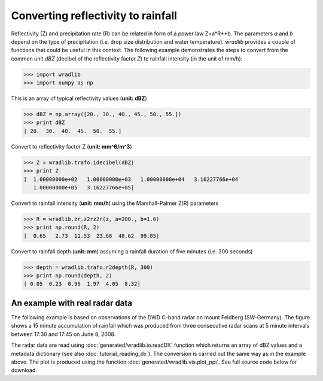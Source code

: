 ***********************************
Converting reflectivity to rainfall
***********************************

Reflectivity (Z) and precipitation rate (R) can be related in form of a power law Z=a*R**b. The parameters *a* and *b* depend on the type of precipitation (i.e. drop size distribution and water temperature). *wradlib* provides a couple of functions that could be useful in this context. The following example demonstrates the steps to convert from the common unit *dBZ* (decibel of the reflectivity factor *Z*) to rainfall intensity (in the unit of mm/h):

>>> import wradlib
>>> import numpy as np

This is an array of typical reflectivity values (**unit: dBZ**)

>>> dBZ = np.array([20., 30., 40., 45., 50., 55.])
>>> print dBZ
[ 20.  30.  40.  45.  50.  55.]

Convert to reflectivity factor Z (**unit: mm^6/m^3**)

>>> Z = wradlib.trafo.idecibel(dBZ)
>>> print Z
[  1.00000000e+02   1.00000000e+03   1.00000000e+04   3.16227766e+04
   1.00000000e+05   3.16227766e+05]

Convert to rainfall intensity (**unit: mm/h**) using the Marshall-Palmer Z(R) parameters

>>> R = wradlib.zr.z2rz2r(z, a=200., b=1.6)
>>> print np.round(R, 2)
[  0.65   2.73  11.53  23.68  48.62  99.85]

Convert to rainfall depth (**unit: mm**) assuming a rainfall duration of five minutes (i.e. 300 seconds)
 
>>> depth = wradlib.trafo.r2depth(R, 300)
>>> print np.round(depth, 2)
[ 0.05  0.23  0.96  1.97  4.05  8.32]


An example with real radar data
-------------------------------

The following example is based on observations of the DWD C-band radar on mount Feldberg (SW-Germany).
The figure shows a 15 minute accumulation of rainfall which was produced from three consecutive radar
scans at 5 minute intervals between 17:30 and 17:45 on June 8, 2008.

The radar data are read using :doc:`generated/wradlib.io.readDX` function which returns an array of dBZ values and a metadata dictionary
(see also :doc:`tutorial_reading_dx`). The conversion is carried out the same way as in the example above. The plot is produced using
the function :doc:`generated/wradlib.vis.plot_ppi`. See full source code below for download. 
 

.. plot::

    import matplotlib.pyplot as plt
    import numpy as np
    import wradlib
    def read_data(dtimes):
        """Read raw data from multiple time steps <dtimes>
        """
        data = np.empty((len(dtimes),360,128))
        for i, dtime in enumerate(dtimes):
            f = wradlib.util.get_wradlib_data_file('dx/raa00-dx_10908-{0}-fbg---bin.gz'.format(dtime))
            data[i], attrs = wradlib.io.readDX(f)
        return data

    # read data from radar Feldberg for three consecutive 5 minute time steps
    dtimes = ["0806021735","0806021740","0806021745"]
    dBZ = read_data(dtimes)
    Z = wradlib.trafo.idecibel(dBZ)
    R = wradlib.zr.z2r(Z, a=200., b=1.6)
    depth = wradlib.trafo.r2depth(R, 300)
    # accumulate 15 minute rainfall depth over all three 5 minute intervals
    accum = np.sum(depth, axis=0)
    # plot PPI of 15 minute rainfall depth
    ax, cf = wradlib.vis.plot_ppi(accum, cmap="spectral")
    plt.xlabel("Easting from radar (km)")
    plt.ylabel("Northing from radar (km)")
    plt.title("Radar Feldberg\n15 min. rainfall depth, 2008-06-02 17:30-17:45 UTC")
    cb = plt.colorbar(cf, shrink=0.8)
    cb.set_label("mm")
    plt.xlim(-128,128)
    plt.ylim(-128,128)
    plt.grid(color="grey")

    plt.show()